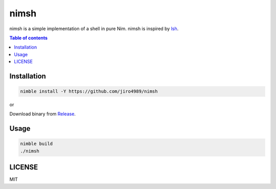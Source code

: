 =====
nimsh
=====

nimsh is a simple implementation of a shell in pure Nim.
nimsh is inspired by `lsh <https://github.com/brenns10/lsh>`_.

|image-demo|

.. contents:: Table of contents
   :depth: 3

Installation
============

.. code-block:: shell

   nimble install -Y https://github.com/jiro4989/nimsh

or

Download binary from `Release <https://github.com/jiro4989/nimsh/releases>`_.

Usage
=====

.. code-block:: shell

   nimble build
   ./nimsh

LICENSE
=======

MIT

.. |image-demo| image:: ./doc/demo.gif
